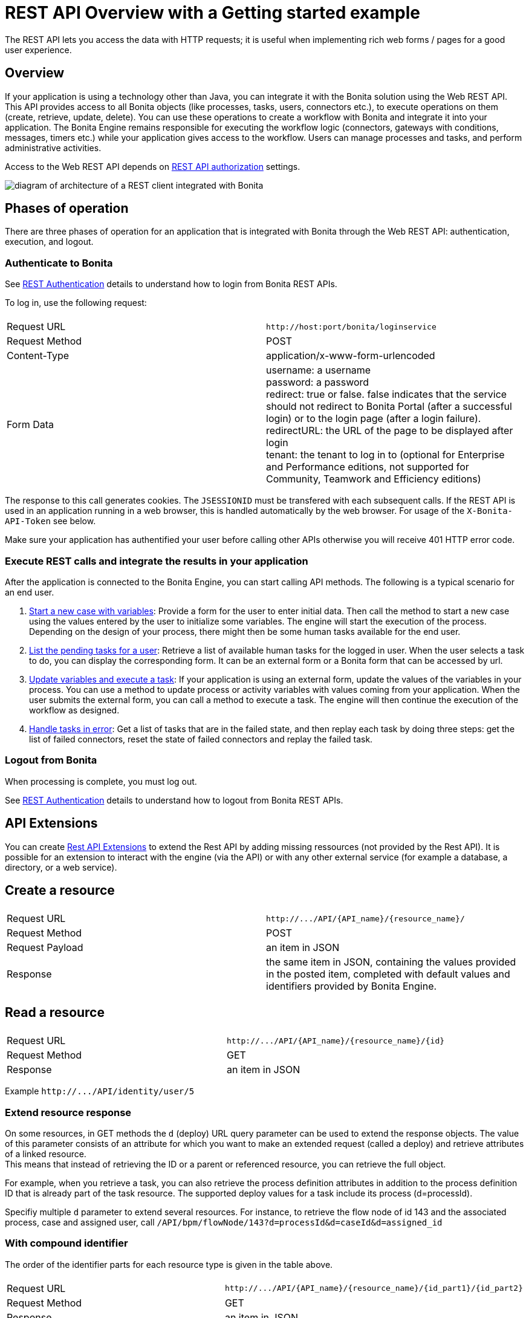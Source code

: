 = REST API Overview with a Getting started example
:description: The REST API lets you access the data with HTTP requests; it is useful when implementing rich web forms / pages for a good user experience.

The REST API lets you access the data with HTTP requests; it is useful when implementing rich web forms / pages for a good user experience.

== Overview

If your application is using a technology other than Java, you can integrate it with the Bonita solution using the Web REST API. This API provides access to all Bonita objects (like processes, tasks, users, connectors etc.), to execute operations on them (create, retrieve, update, delete). You can use these operations to create a workflow with Bonita and integrate it into your application. The Bonita Engine remains responsible for executing the workflow logic (connectors, gateways with conditions, messages, timers etc.) while your application gives access to the workflow. Users can manage processes and tasks, and perform administrative activities.

Access to the Web REST API depends on xref:rest-api-authorization.adoc[REST API authorization] settings.

image::images/rest_api_architecture_overview.png[diagram of architecture of a REST client integrated with Bonita]

== Phases of operation

There are three phases of operation for an application that is integrated with Bonita through the Web REST API: authentication, execution, and logout.

[#bonita-authentication]

=== Authenticate to Bonita

See xref:rest-api-authentication.adoc[REST Authentication] details to understand how to login from Bonita REST APIs.

To log in, use the following request:

|===
|  |

| Request URL
| `+http://host:port/bonita/loginservice+`

| Request Method
| POST

| Content-Type
| application/x-www-form-urlencoded

| Form Data
| username: a username +
password: a password +
redirect: true or false. false indicates that the service should not redirect to Bonita Portal (after a successful login) or to the login page (after a login failure). +
redirectURL: the URL of the page to be displayed after login +
tenant: the tenant to log in to (optional for Enterprise and Performance editions, not supported for Community, Teamwork and Efficiency editions)
|===

The response to this call generates cookies.
The `JSESSIONID` must be transfered with each subsequent calls. If the REST API is used in an application running in a web browser, this is handled automatically by the web browser.
For usage of the `X-Bonita-API-Token` see below.

Make sure your application has authentified your user before calling other APIs otherwise you will receive 401 HTTP error code.

=== Execute REST calls and integrate the results in your application

After the application is connected to the Bonita Engine, you can start calling API methods. The following is a typical scenario for an end user.

. xref:bpm-api.adoc#case[Start a new case with variables]: Provide a form for the user to enter initial data. Then call the method to start a new case using the values entered by the user to initialize some variables. The engine will start the execution of the process. Depending on the design of your process, there might then be some human tasks available for the end user.
. xref:bpm-api.adoc#human-task[List the pending tasks for a user]: Retrieve a list of available human tasks for the logged in user. When the user selects a task to do, you can display the corresponding form. It can be an external form or a Bonita form that can be accessed by url.
. xref:bpm-api.adoc#activity[Update variables and execute a task]: If your application is using an external form, update the values of the variables in your process.
You can use a method to update process or activity variables with values coming from your application. When the user submits the external form, you can call a method to execute a task.
The engine will then continue the execution of the workflow as designed.
. xref:bpm-api.adoc#connector-instance[Handle tasks in error]: Get a list of tasks that are in the failed state, and then replay each task by doing three steps: get the list of failed connectors, reset the state of failed connectors and replay the failed task.

=== Logout from Bonita

When processing is complete, you must log out.

See xref:rest-api-authentication.adoc[REST Authentication] details to understand how to logout from Bonita REST APIs.

== API Extensions

You can create xref:rest-api-extensions.adoc[Rest API Extensions] to extend the Rest API by adding missing ressources (not provided by the Rest API).
It is possible for an extension to interact with the engine (via the API) or with any other external service (for example a database, a directory, or a web service).

== Create a resource

|===
|  |

| Request URL
| `+http://.../API/{API_name}/{resource_name}/+`

| Request Method
| POST

| Request Payload
| an item in JSON

| Response
| the same item in JSON, containing the values provided in the posted item, completed with default values and identifiers provided by Bonita Engine.
|===

== Read a resource

|===
|  |

| Request URL
| `+http://.../API/{API_name}/{resource_name}/{id}+`

| Request Method
| GET

| Response
| an item in JSON
|===

Example `+http://.../API/identity/user/5+`

[#extend-resource]

=== Extend resource response

On some resources, in GET methods the `d` (deploy) URL query parameter can be used to extend the response objects. The value of this parameter consists of an attribute for which you want to make an extended request (called a deploy) and retrieve attributes of a linked resource. +
This means that instead of retrieving the ID or a parent or referenced resource, you can retrieve the full object.

For example, when you retrieve a task, you can also retrieve the process definition attributes in addition to the process definition ID that is already part of the task resource.
The supported deploy values for a task include its process (d=processId).

Specifiy multiple `d` parameter to extend several resources. For instance, to retrieve the flow node of id 143 and the associated process, case and assigned user, call `/API/bpm/flowNode/143?d=processId&d=caseId&d=assigned_id`

=== With compound identifier

The order of the identifier parts for each resource type is given in the table above.

|===
|  |

| Request URL
| `+http://.../API/{API_name}/{resource_name}/{id_part1}/{id_part2}+`

| Request Method
| GET

| Response
| an item in JSON
|===

Example `+http://.../API/identity/membership/5/12/24+`

== Update a resource

|===
|  |

| Request URL
| `+http://.../API/{API_name}/{resource_name}/{id}+`

| Request Method
| PUT

| Request Payload
| a map in JSON containing the new values for the attributes you want to change.

| Response
| the corresponding item in JSON with new values where you requested a modification
|===

Example `+http://.../API/identity/user/5+`

=== With compound identifier:

Response: the corresponding item in JSON with new values where you requested a modification.

|===
|  |

| Request URL
| `+http://.../API/{API_name}/{resource_name}/{id_part1}/{id_part2}+`

| Request Method
| PUT

| Request Payload
| `a map in JSON containing the new values for the attributes you want to change`

| Response
| ` the corresponding item in JSON with new values where you requested a modification`
|===

Example
`+http://.../API/identity/membership/5/12/24+`

== Delete resources

Use the DELETE request to remove multiple resources.

|===
|  |

| Request URL
| `+http://.../API/{API_name}/{resource_name}/+`

| Request Method
| DELETE

| Request Payload
| A list of identifiers in JSON, for example `["id1","id2","id3"]`. Compound identifiers are separated by '/' characters.

| Response
| `empty `
|===

Example
`+http://.../API/identity/membership/+`

[#resource_search]

== Search for a resource

The required object is specified with a set of filters in the request URL. The URL parameters must be URL-encoded.

Results are returned in a paged list, so you have to specify the page (counting from zero), and the number of results per page (count), additionally you can define a sort key (order). You can see the total number of matching results in the HTTP response header Content-Range.
If you are searching for business data using a custom query, there must be a xref:define-and-deploy-the-bdm.adoc[count query in the BDM]. If there is no count query, results from a custom query on business data cannot be paged properly (the header Content-Range will be absent).
For business data default queries, the count query is defined automatically.

The available filters are the attributes of the item plus some specific filters defined by each item.

|===
|  |

| Request URL
| `+http://.../API/{API_name}/{resource_name}?p={page}&c={count}&o={order}&s={query}&f={filter_name}={filter_value}&f=...+`

| Request Method
| GET

| Response
| an array of items in JSON
|===

Example
`/API/identity/user?p=0&c=10&o=firstname&s=test&f=manager_id=3`

For a GET method that retrieves more than one instance of a resource, you can specify the following request parameters:

* p (Mandatory): index of the page to display
* c (Mandatory): maximum number of elements to retrieve
* o: order of presentation of values in response: must be either `attributeName ASC` or `attributeName DESC`. The final order parameter value must be URL encoded.
* f: list of filters, specified as `attributeName=attributeValue`. To filter on more than one attribute, specify an f parameters for each attribute. The final filter parameter value must be URL encoded.
The attributes you can filter on are specific to the resource.
* s: search on name or search indexes. The matching policy depends on the configuration of xref:using-list-and-search-methods.adoc[word-based search].
For example, if word-based search is enabled, `s=Valid` returns matches containing the string "valid" at the start of any word in the attribute value word,
such as "Valid address", "Not a valid address", and "Validated request" but not "Invalid request".
If word-based search is disabled, `s=Valid` returns matches containing the string "valid" at the start of the attribute value, such as "Valid address" or "Validated request" but not "Not a valid address" or "Invalid request".

=== Getting started: how to start a case using the REST API

==== Install `curl` command line tool

`curl` is available on Linux OS and it transfers data from or to a server with various protocols such as HTTP and HTTPS.

[source,bash]
----
$ sudo apt install curl
----

NOTE: this is to be done only once.

==== Deploy a process

* Start a studio
* Make sure the current organization contains a User with username `walter.bates` and password `bpm`
* Create a new `Registration` process
* Configure the process so that `walter.bates` will be able to start it
* Click on the Run button

==== Login

[source,bash]
----
$ curl -v -c saved_cookies.txt -X POST --url 'http://localhost:8080/bonita/loginservice' \
--header 'Content-Type: application/x-www-form-urlencoded; charset=utf-8' -O /dev/null \
-d 'username=walter.bates&password=bpm&redirect=false&redirectURL='
----

The above `curl` command saved the cookies on the disk, in the `saved_cookies.txt` file.
The cookies file must be reused with the REST API calls (HTTP requests) in order to provide session information.
The value of X-Bonita-API-Token cookie must be passed also in the header of the subsequent REST API calls, when any of the POST, PUT or DELETE HTTP method is used.

The content of the cookies file is below:

[source,bash]
----
$ cat saved_cookies.txt

localhost	FALSE	/bonita/	FALSE	0	bonita.tenant	1
#HttpOnly_localhost	FALSE	/bonita/	FALSE	0	JSESSIONID	9F9665280B367259AC421378B69C3244
localhost	FALSE	/	FALSE	0	X-Bonita-API-Token	2f86dcab-9b54-45e6-8eb1-f82c2a2f8e25
----

==== List installed process definitions

[source,bash]
----
$ curl -b saved_cookies.txt -X GET --url 'http://localhost:8080/bonita/API/bpm/process?c=10&p=0'
[
  {
    "id": "6090246829515228480",
    "displayDescription": "Enable the user to request to be registered and the validator to review the request.",
    "deploymentDate": "2017-06-08 14:36:27.520",
    "description": "Enable the user to request to be registered and the validator to review the request.",
    "activationState": "ENABLED",
    "name": "Registration",
    "deployedBy": "4",
    "displayName": "Registration",
    "actorinitiatorid": "102",
    "last_update_date": "2017-06-08 14:36:27.673",
    "configurationState": "RESOLVED",
    "version": "743.01"
  }
]
----

The response shows that there is 1 process definition installed.
The `Registration` process has a process definition id equal to `6090246829515228480`

==== Instantiate one case of the `Registration` process

[source,bash]
----
$  curl -b saved_cookies.txt -X POST --url 'http://localhost:8080/bonita/API/bpm/case' \
--header 'Content-Type: application/json' \
--header 'X-Bonita-API-Token: 2f86dcab-9b54-45e6-8eb1-f82c2a2f8e25' \
-d '{"processDefinitionId":"6090246829515228480"}'
{
  "id": "1003",
  "end_date": "",
  "startedBySubstitute": "4",
  "start": "2017-06-08 14:40:35.272",
  "state": "started",
  "rootCaseId": "1003",
  "started_by": "4",
  "processDefinitionId": "6090246829515228480",
  "last_update_date": "2017-06-08 14:40:35.272"
}
----

==== Logout

[source,bash]
----
$ curl -b saved_cookies.txt -X GET --url 'http://localhost:8080/bonita/logoutservice?redirect=false'
----

==== Troubleshooting

===== HTTP/1.1 401 Unauthorized

If the HTTP response's status is `401 Unauthorized`:

* make sure that the cookies have been transfered with the call
* make sure that the cookies transfered are the ones generated during the last sucessfull login call
* if one of the PUT, DELETE or POST method is used, make sure that the `X-Bonita-API-Token` header is included
* if the X-Bonita-API-Token header is included, make sure that the value is the same as the one of the cookie generated during the last login
* Maybe a logout was issued or the session has expired; try to log in again, and re run the request with the new cookies and the new value for the `X-Bonita-API-Token` header.
